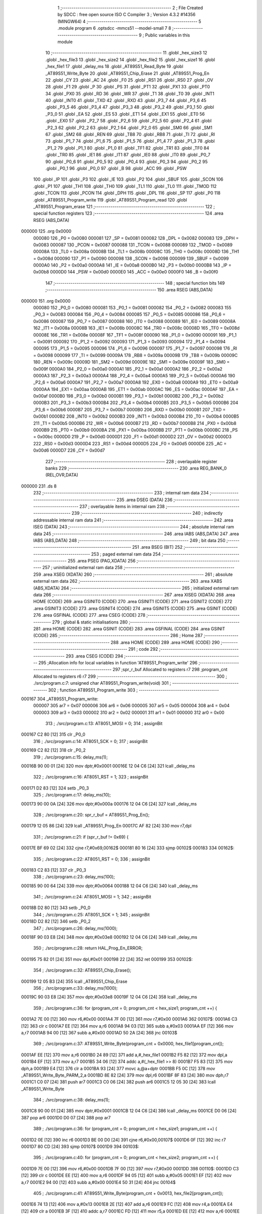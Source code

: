                                       1 ;--------------------------------------------------------
                                      2 ; File Created by SDCC : free open source ISO C Compiler 
                                      3 ; Version 4.3.2 #14356 (MINGW64)
                                      4 ;--------------------------------------------------------
                                      5 	.module program
                                      6 	.optsdcc -mmcs51 --model-small
                                      7 	
                                      8 ;--------------------------------------------------------
                                      9 ; Public variables in this module
                                     10 ;--------------------------------------------------------
                                     11 	.globl _hex_size3
                                     12 	.globl _hex_file3
                                     13 	.globl _hex_size2
                                     14 	.globl _hex_file2
                                     15 	.globl _hex_size1
                                     16 	.globl _hex_file1
                                     17 	.globl _delay_ms
                                     18 	.globl _AT89S51_Read_Byte
                                     19 	.globl _AT89S51_Write_Byte
                                     20 	.globl _AT89S51_Chip_Erase
                                     21 	.globl _AT89S51_Prog_En
                                     22 	.globl _CY
                                     23 	.globl _AC
                                     24 	.globl _F0
                                     25 	.globl _RS1
                                     26 	.globl _RS0
                                     27 	.globl _OV
                                     28 	.globl _F1
                                     29 	.globl _P
                                     30 	.globl _PS
                                     31 	.globl _PT1
                                     32 	.globl _PX1
                                     33 	.globl _PT0
                                     34 	.globl _PX0
                                     35 	.globl _RD
                                     36 	.globl _WR
                                     37 	.globl _T1
                                     38 	.globl _T0
                                     39 	.globl _INT1
                                     40 	.globl _INT0
                                     41 	.globl _TXD
                                     42 	.globl _RXD
                                     43 	.globl _P3_7
                                     44 	.globl _P3_6
                                     45 	.globl _P3_5
                                     46 	.globl _P3_4
                                     47 	.globl _P3_3
                                     48 	.globl _P3_2
                                     49 	.globl _P3_1
                                     50 	.globl _P3_0
                                     51 	.globl _EA
                                     52 	.globl _ES
                                     53 	.globl _ET1
                                     54 	.globl _EX1
                                     55 	.globl _ET0
                                     56 	.globl _EX0
                                     57 	.globl _P2_7
                                     58 	.globl _P2_6
                                     59 	.globl _P2_5
                                     60 	.globl _P2_4
                                     61 	.globl _P2_3
                                     62 	.globl _P2_2
                                     63 	.globl _P2_1
                                     64 	.globl _P2_0
                                     65 	.globl _SM0
                                     66 	.globl _SM1
                                     67 	.globl _SM2
                                     68 	.globl _REN
                                     69 	.globl _TB8
                                     70 	.globl _RB8
                                     71 	.globl _TI
                                     72 	.globl _RI
                                     73 	.globl _P1_7
                                     74 	.globl _P1_6
                                     75 	.globl _P1_5
                                     76 	.globl _P1_4
                                     77 	.globl _P1_3
                                     78 	.globl _P1_2
                                     79 	.globl _P1_1
                                     80 	.globl _P1_0
                                     81 	.globl _TF1
                                     82 	.globl _TR1
                                     83 	.globl _TF0
                                     84 	.globl _TR0
                                     85 	.globl _IE1
                                     86 	.globl _IT1
                                     87 	.globl _IE0
                                     88 	.globl _IT0
                                     89 	.globl _P0_7
                                     90 	.globl _P0_6
                                     91 	.globl _P0_5
                                     92 	.globl _P0_4
                                     93 	.globl _P0_3
                                     94 	.globl _P0_2
                                     95 	.globl _P0_1
                                     96 	.globl _P0_0
                                     97 	.globl _B
                                     98 	.globl _ACC
                                     99 	.globl _PSW
                                    100 	.globl _IP
                                    101 	.globl _P3
                                    102 	.globl _IE
                                    103 	.globl _P2
                                    104 	.globl _SBUF
                                    105 	.globl _SCON
                                    106 	.globl _P1
                                    107 	.globl _TH1
                                    108 	.globl _TH0
                                    109 	.globl _TL1
                                    110 	.globl _TL0
                                    111 	.globl _TMOD
                                    112 	.globl _TCON
                                    113 	.globl _PCON
                                    114 	.globl _DPH
                                    115 	.globl _DPL
                                    116 	.globl _SP
                                    117 	.globl _P0
                                    118 	.globl _AT89S51_Program_write
                                    119 	.globl _AT89S51_Program_read
                                    120 	.globl _AT89S51_Program_erase
                                    121 ;--------------------------------------------------------
                                    122 ; special function registers
                                    123 ;--------------------------------------------------------
                                    124 	.area RSEG    (ABS,DATA)
      000000                        125 	.org 0x0000
                           000080   126 _P0	=	0x0080
                           000081   127 _SP	=	0x0081
                           000082   128 _DPL	=	0x0082
                           000083   129 _DPH	=	0x0083
                           000087   130 _PCON	=	0x0087
                           000088   131 _TCON	=	0x0088
                           000089   132 _TMOD	=	0x0089
                           00008A   133 _TL0	=	0x008a
                           00008B   134 _TL1	=	0x008b
                           00008C   135 _TH0	=	0x008c
                           00008D   136 _TH1	=	0x008d
                           000090   137 _P1	=	0x0090
                           000098   138 _SCON	=	0x0098
                           000099   139 _SBUF	=	0x0099
                           0000A0   140 _P2	=	0x00a0
                           0000A8   141 _IE	=	0x00a8
                           0000B0   142 _P3	=	0x00b0
                           0000B8   143 _IP	=	0x00b8
                           0000D0   144 _PSW	=	0x00d0
                           0000E0   145 _ACC	=	0x00e0
                           0000F0   146 _B	=	0x00f0
                                    147 ;--------------------------------------------------------
                                    148 ; special function bits
                                    149 ;--------------------------------------------------------
                                    150 	.area RSEG    (ABS,DATA)
      000000                        151 	.org 0x0000
                           000080   152 _P0_0	=	0x0080
                           000081   153 _P0_1	=	0x0081
                           000082   154 _P0_2	=	0x0082
                           000083   155 _P0_3	=	0x0083
                           000084   156 _P0_4	=	0x0084
                           000085   157 _P0_5	=	0x0085
                           000086   158 _P0_6	=	0x0086
                           000087   159 _P0_7	=	0x0087
                           000088   160 _IT0	=	0x0088
                           000089   161 _IE0	=	0x0089
                           00008A   162 _IT1	=	0x008a
                           00008B   163 _IE1	=	0x008b
                           00008C   164 _TR0	=	0x008c
                           00008D   165 _TF0	=	0x008d
                           00008E   166 _TR1	=	0x008e
                           00008F   167 _TF1	=	0x008f
                           000090   168 _P1_0	=	0x0090
                           000091   169 _P1_1	=	0x0091
                           000092   170 _P1_2	=	0x0092
                           000093   171 _P1_3	=	0x0093
                           000094   172 _P1_4	=	0x0094
                           000095   173 _P1_5	=	0x0095
                           000096   174 _P1_6	=	0x0096
                           000097   175 _P1_7	=	0x0097
                           000098   176 _RI	=	0x0098
                           000099   177 _TI	=	0x0099
                           00009A   178 _RB8	=	0x009a
                           00009B   179 _TB8	=	0x009b
                           00009C   180 _REN	=	0x009c
                           00009D   181 _SM2	=	0x009d
                           00009E   182 _SM1	=	0x009e
                           00009F   183 _SM0	=	0x009f
                           0000A0   184 _P2_0	=	0x00a0
                           0000A1   185 _P2_1	=	0x00a1
                           0000A2   186 _P2_2	=	0x00a2
                           0000A3   187 _P2_3	=	0x00a3
                           0000A4   188 _P2_4	=	0x00a4
                           0000A5   189 _P2_5	=	0x00a5
                           0000A6   190 _P2_6	=	0x00a6
                           0000A7   191 _P2_7	=	0x00a7
                           0000A8   192 _EX0	=	0x00a8
                           0000A9   193 _ET0	=	0x00a9
                           0000AA   194 _EX1	=	0x00aa
                           0000AB   195 _ET1	=	0x00ab
                           0000AC   196 _ES	=	0x00ac
                           0000AF   197 _EA	=	0x00af
                           0000B0   198 _P3_0	=	0x00b0
                           0000B1   199 _P3_1	=	0x00b1
                           0000B2   200 _P3_2	=	0x00b2
                           0000B3   201 _P3_3	=	0x00b3
                           0000B4   202 _P3_4	=	0x00b4
                           0000B5   203 _P3_5	=	0x00b5
                           0000B6   204 _P3_6	=	0x00b6
                           0000B7   205 _P3_7	=	0x00b7
                           0000B0   206 _RXD	=	0x00b0
                           0000B1   207 _TXD	=	0x00b1
                           0000B2   208 _INT0	=	0x00b2
                           0000B3   209 _INT1	=	0x00b3
                           0000B4   210 _T0	=	0x00b4
                           0000B5   211 _T1	=	0x00b5
                           0000B6   212 _WR	=	0x00b6
                           0000B7   213 _RD	=	0x00b7
                           0000B8   214 _PX0	=	0x00b8
                           0000B9   215 _PT0	=	0x00b9
                           0000BA   216 _PX1	=	0x00ba
                           0000BB   217 _PT1	=	0x00bb
                           0000BC   218 _PS	=	0x00bc
                           0000D0   219 _P	=	0x00d0
                           0000D1   220 _F1	=	0x00d1
                           0000D2   221 _OV	=	0x00d2
                           0000D3   222 _RS0	=	0x00d3
                           0000D4   223 _RS1	=	0x00d4
                           0000D5   224 _F0	=	0x00d5
                           0000D6   225 _AC	=	0x00d6
                           0000D7   226 _CY	=	0x00d7
                                    227 ;--------------------------------------------------------
                                    228 ; overlayable register banks
                                    229 ;--------------------------------------------------------
                                    230 	.area REG_BANK_0	(REL,OVR,DATA)
      000000                        231 	.ds 8
                                    232 ;--------------------------------------------------------
                                    233 ; internal ram data
                                    234 ;--------------------------------------------------------
                                    235 	.area DSEG    (DATA)
                                    236 ;--------------------------------------------------------
                                    237 ; overlayable items in internal ram
                                    238 ;--------------------------------------------------------
                                    239 ;--------------------------------------------------------
                                    240 ; indirectly addressable internal ram data
                                    241 ;--------------------------------------------------------
                                    242 	.area ISEG    (DATA)
                                    243 ;--------------------------------------------------------
                                    244 ; absolute internal ram data
                                    245 ;--------------------------------------------------------
                                    246 	.area IABS    (ABS,DATA)
                                    247 	.area IABS    (ABS,DATA)
                                    248 ;--------------------------------------------------------
                                    249 ; bit data
                                    250 ;--------------------------------------------------------
                                    251 	.area BSEG    (BIT)
                                    252 ;--------------------------------------------------------
                                    253 ; paged external ram data
                                    254 ;--------------------------------------------------------
                                    255 	.area PSEG    (PAG,XDATA)
                                    256 ;--------------------------------------------------------
                                    257 ; uninitialized external ram data
                                    258 ;--------------------------------------------------------
                                    259 	.area XSEG    (XDATA)
                                    260 ;--------------------------------------------------------
                                    261 ; absolute external ram data
                                    262 ;--------------------------------------------------------
                                    263 	.area XABS    (ABS,XDATA)
                                    264 ;--------------------------------------------------------
                                    265 ; initialized external ram data
                                    266 ;--------------------------------------------------------
                                    267 	.area XISEG   (XDATA)
                                    268 	.area HOME    (CODE)
                                    269 	.area GSINIT0 (CODE)
                                    270 	.area GSINIT1 (CODE)
                                    271 	.area GSINIT2 (CODE)
                                    272 	.area GSINIT3 (CODE)
                                    273 	.area GSINIT4 (CODE)
                                    274 	.area GSINIT5 (CODE)
                                    275 	.area GSINIT  (CODE)
                                    276 	.area GSFINAL (CODE)
                                    277 	.area CSEG    (CODE)
                                    278 ;--------------------------------------------------------
                                    279 ; global & static initialisations
                                    280 ;--------------------------------------------------------
                                    281 	.area HOME    (CODE)
                                    282 	.area GSINIT  (CODE)
                                    283 	.area GSFINAL (CODE)
                                    284 	.area GSINIT  (CODE)
                                    285 ;--------------------------------------------------------
                                    286 ; Home
                                    287 ;--------------------------------------------------------
                                    288 	.area HOME    (CODE)
                                    289 	.area HOME    (CODE)
                                    290 ;--------------------------------------------------------
                                    291 ; code
                                    292 ;--------------------------------------------------------
                                    293 	.area CSEG    (CODE)
                                    294 ;------------------------------------------------------------
                                    295 ;Allocation info for local variables in function 'AT89S51_Program_write'
                                    296 ;------------------------------------------------------------
                                    297 ;spr_r_buf                 Allocated to registers r7 
                                    298 ;program_cnt               Allocated to registers r6 r7 
                                    299 ;------------------------------------------------------------
                                    300 ;	./src/program.c:7: unsigned char AT89S51_Program_write(void)
                                    301 ;	-----------------------------------------
                                    302 ;	 function AT89S51_Program_write
                                    303 ;	-----------------------------------------
      000167                        304 _AT89S51_Program_write:
                           000007   305 	ar7 = 0x07
                           000006   306 	ar6 = 0x06
                           000005   307 	ar5 = 0x05
                           000004   308 	ar4 = 0x04
                           000003   309 	ar3 = 0x03
                           000002   310 	ar2 = 0x02
                           000001   311 	ar1 = 0x01
                           000000   312 	ar0 = 0x00
                                    313 ;	./src/program.c:13: AT8051_MOSI = 0;
                                    314 ;	assignBit
      000167 C2 80            [12]  315 	clr	_P0_0
                                    316 ;	./src/program.c:14: AT8051_SCK = 0;
                                    317 ;	assignBit
      000169 C2 82            [12]  318 	clr	_P0_2
                                    319 ;	./src/program.c:15: delay_ms(1);
      00016B 90 00 01         [24]  320 	mov	dptr,#0x0001
      00016E 12 04 C6         [24]  321 	lcall	_delay_ms
                                    322 ;	./src/program.c:16: AT8051_RST = 1;
                                    323 ;	assignBit
      000171 D2 83            [12]  324 	setb	_P0_3
                                    325 ;	./src/program.c:17: delay_ms(10);
      000173 90 00 0A         [24]  326 	mov	dptr,#0x000a
      000176 12 04 C6         [24]  327 	lcall	_delay_ms
                                    328 ;	./src/program.c:20: spr_r_buf = AT89S51_Prog_En();
      000179 12 05 86         [24]  329 	lcall	_AT89S51_Prog_En
      00017C AF 82            [24]  330 	mov	r7,dpl
                                    331 ;	./src/program.c:21: if (spr_r_buf != 0x69) {
      00017E BF 69 02         [24]  332 	cjne	r7,#0x69,00162$
      000181 80 16            [24]  333 	sjmp	00102$
      000183                        334 00162$:
                                    335 ;	./src/program.c:22: AT8051_RST = 0;
                                    336 ;	assignBit
      000183 C2 83            [12]  337 	clr	_P0_3
                                    338 ;	./src/program.c:23: delay_ms(100);
      000185 90 00 64         [24]  339 	mov	dptr,#0x0064
      000188 12 04 C6         [24]  340 	lcall	_delay_ms
                                    341 ;	./src/program.c:24: AT8051_MOSI = 1;
                                    342 ;	assignBit
      00018B D2 80            [12]  343 	setb	_P0_0
                                    344 ;	./src/program.c:25: AT8051_SCK = 1;
                                    345 ;	assignBit
      00018D D2 82            [12]  346 	setb	_P0_2
                                    347 ;	./src/program.c:26: delay_ms(1000);
      00018F 90 03 E8         [24]  348 	mov	dptr,#0x03e8
      000192 12 04 C6         [24]  349 	lcall	_delay_ms
                                    350 ;	./src/program.c:28: return HAL_Prog_En_ERROR;
      000195 75 82 01         [24]  351 	mov	dpl,#0x01
      000198 22               [24]  352 	ret
      000199                        353 00102$:
                                    354 ;	./src/program.c:32: AT89S51_Chip_Erase();
      000199 12 05 B3         [24]  355 	lcall	_AT89S51_Chip_Erase
                                    356 ;	./src/program.c:33: delay_ms(1000);
      00019C 90 03 E8         [24]  357 	mov	dptr,#0x03e8
      00019F 12 04 C6         [24]  358 	lcall	_delay_ms
                                    359 ;	./src/program.c:36: for (program_cnt = 0; program_cnt < hex_size1; program_cnt ++) {
      0001A2 7E 00            [12]  360 	mov	r6,#0x00
      0001A4 7F 00            [12]  361 	mov	r7,#0x00
      0001A6                        362 00107$:
      0001A6 C3               [12]  363 	clr	c
      0001A7 EE               [12]  364 	mov	a,r6
      0001A8 94 03            [12]  365 	subb	a,#0x03
      0001AA EF               [12]  366 	mov	a,r7
      0001AB 94 00            [12]  367 	subb	a,#0x00
      0001AD 50 2A            [24]  368 	jnc	00103$
                                    369 ;	./src/program.c:37: AT89S51_Write_Byte(program_cnt + 0x0000, hex_file1[program_cnt]);
      0001AF EE               [12]  370 	mov	a,r6
      0001B0 24 89            [12]  371 	add	a,#_hex_file1
      0001B2 F5 82            [12]  372 	mov	dpl,a
      0001B4 EF               [12]  373 	mov	a,r7
      0001B5 34 06            [12]  374 	addc	a,#(_hex_file1 >> 8)
      0001B7 F5 83            [12]  375 	mov	dph,a
      0001B9 E4               [12]  376 	clr	a
      0001BA 93               [24]  377 	movc	a,@a+dptr
      0001BB F5 0C            [12]  378 	mov	_AT89S51_Write_Byte_PARM_2,a
      0001BD 8E 82            [24]  379 	mov	dpl,r6
      0001BF 8F 83            [24]  380 	mov	dph,r7
      0001C1 C0 07            [24]  381 	push	ar7
      0001C3 C0 06            [24]  382 	push	ar6
      0001C5 12 05 30         [24]  383 	lcall	_AT89S51_Write_Byte
                                    384 ;	./src/program.c:38: delay_ms(1);
      0001C8 90 00 01         [24]  385 	mov	dptr,#0x0001
      0001CB 12 04 C6         [24]  386 	lcall	_delay_ms
      0001CE D0 06            [24]  387 	pop	ar6
      0001D0 D0 07            [24]  388 	pop	ar7
                                    389 ;	./src/program.c:36: for (program_cnt = 0; program_cnt < hex_size1; program_cnt ++) {
      0001D2 0E               [12]  390 	inc	r6
      0001D3 BE 00 D0         [24]  391 	cjne	r6,#0x00,00107$
      0001D6 0F               [12]  392 	inc	r7
      0001D7 80 CD            [24]  393 	sjmp	00107$
      0001D9                        394 00103$:
                                    395 ;	./src/program.c:40: for (program_cnt = 0; program_cnt < hex_size2; program_cnt ++) {
      0001D9 7E 00            [12]  396 	mov	r6,#0x00
      0001DB 7F 00            [12]  397 	mov	r7,#0x00
      0001DD                        398 00110$:
      0001DD C3               [12]  399 	clr	c
      0001DE EE               [12]  400 	mov	a,r6
      0001DF 94 05            [12]  401 	subb	a,#0x05
      0001E1 EF               [12]  402 	mov	a,r7
      0001E2 94 00            [12]  403 	subb	a,#0x00
      0001E4 50 31            [24]  404 	jnc	00104$
                                    405 ;	./src/program.c:41: AT89S51_Write_Byte(program_cnt + 0x0013, hex_file2[program_cnt]);
      0001E6 74 13            [12]  406 	mov	a,#0x13
      0001E8 2E               [12]  407 	add	a,r6
      0001E9 FC               [12]  408 	mov	r4,a
      0001EA E4               [12]  409 	clr	a
      0001EB 3F               [12]  410 	addc	a,r7
      0001EC FD               [12]  411 	mov	r5,a
      0001ED EE               [12]  412 	mov	a,r6
      0001EE 24 8E            [12]  413 	add	a,#_hex_file2
      0001F0 F5 82            [12]  414 	mov	dpl,a
      0001F2 EF               [12]  415 	mov	a,r7
      0001F3 34 06            [12]  416 	addc	a,#(_hex_file2 >> 8)
      0001F5 F5 83            [12]  417 	mov	dph,a
      0001F7 E4               [12]  418 	clr	a
      0001F8 93               [24]  419 	movc	a,@a+dptr
      0001F9 F5 0C            [12]  420 	mov	_AT89S51_Write_Byte_PARM_2,a
      0001FB 8C 82            [24]  421 	mov	dpl,r4
      0001FD 8D 83            [24]  422 	mov	dph,r5
      0001FF C0 07            [24]  423 	push	ar7
      000201 C0 06            [24]  424 	push	ar6
      000203 12 05 30         [24]  425 	lcall	_AT89S51_Write_Byte
                                    426 ;	./src/program.c:42: delay_ms(1);
      000206 90 00 01         [24]  427 	mov	dptr,#0x0001
      000209 12 04 C6         [24]  428 	lcall	_delay_ms
      00020C D0 06            [24]  429 	pop	ar6
      00020E D0 07            [24]  430 	pop	ar7
                                    431 ;	./src/program.c:40: for (program_cnt = 0; program_cnt < hex_size2; program_cnt ++) {
      000210 0E               [12]  432 	inc	r6
      000211 BE 00 C9         [24]  433 	cjne	r6,#0x00,00110$
      000214 0F               [12]  434 	inc	r7
      000215 80 C6            [24]  435 	sjmp	00110$
      000217                        436 00104$:
                                    437 ;	./src/program.c:44: for (program_cnt = 0; program_cnt < hex_size3; program_cnt ++) {
      000217 7E 00            [12]  438 	mov	r6,#0x00
      000219 7F 00            [12]  439 	mov	r7,#0x00
      00021B                        440 00113$:
      00021B C3               [12]  441 	clr	c
      00021C EE               [12]  442 	mov	a,r6
      00021D 94 20            [12]  443 	subb	a,#0x20
      00021F EF               [12]  444 	mov	a,r7
      000220 94 00            [12]  445 	subb	a,#0x00
      000222 50 31            [24]  446 	jnc	00105$
                                    447 ;	./src/program.c:45: AT89S51_Write_Byte(program_cnt + 0x0030, hex_file3[program_cnt]);
      000224 74 30            [12]  448 	mov	a,#0x30
      000226 2E               [12]  449 	add	a,r6
      000227 FC               [12]  450 	mov	r4,a
      000228 E4               [12]  451 	clr	a
      000229 3F               [12]  452 	addc	a,r7
      00022A FD               [12]  453 	mov	r5,a
      00022B EE               [12]  454 	mov	a,r6
      00022C 24 95            [12]  455 	add	a,#_hex_file3
      00022E F5 82            [12]  456 	mov	dpl,a
      000230 EF               [12]  457 	mov	a,r7
      000231 34 06            [12]  458 	addc	a,#(_hex_file3 >> 8)
      000233 F5 83            [12]  459 	mov	dph,a
      000235 E4               [12]  460 	clr	a
      000236 93               [24]  461 	movc	a,@a+dptr
      000237 F5 0C            [12]  462 	mov	_AT89S51_Write_Byte_PARM_2,a
      000239 8C 82            [24]  463 	mov	dpl,r4
      00023B 8D 83            [24]  464 	mov	dph,r5
      00023D C0 07            [24]  465 	push	ar7
      00023F C0 06            [24]  466 	push	ar6
      000241 12 05 30         [24]  467 	lcall	_AT89S51_Write_Byte
                                    468 ;	./src/program.c:46: delay_ms(1);
      000244 90 00 01         [24]  469 	mov	dptr,#0x0001
      000247 12 04 C6         [24]  470 	lcall	_delay_ms
      00024A D0 06            [24]  471 	pop	ar6
      00024C D0 07            [24]  472 	pop	ar7
                                    473 ;	./src/program.c:44: for (program_cnt = 0; program_cnt < hex_size3; program_cnt ++) {
      00024E 0E               [12]  474 	inc	r6
      00024F BE 00 C9         [24]  475 	cjne	r6,#0x00,00113$
      000252 0F               [12]  476 	inc	r7
      000253 80 C6            [24]  477 	sjmp	00113$
      000255                        478 00105$:
                                    479 ;	./src/program.c:50: AT8051_RST = 0;
                                    480 ;	assignBit
      000255 C2 83            [12]  481 	clr	_P0_3
                                    482 ;	./src/program.c:51: delay_ms(100);
      000257 90 00 64         [24]  483 	mov	dptr,#0x0064
      00025A 12 04 C6         [24]  484 	lcall	_delay_ms
                                    485 ;	./src/program.c:52: AT8051_MOSI = 1;
                                    486 ;	assignBit
      00025D D2 80            [12]  487 	setb	_P0_0
                                    488 ;	./src/program.c:53: AT8051_SCK = 1;
                                    489 ;	assignBit
      00025F D2 82            [12]  490 	setb	_P0_2
                                    491 ;	./src/program.c:54: delay_ms(1000);
      000261 90 03 E8         [24]  492 	mov	dptr,#0x03e8
      000264 12 04 C6         [24]  493 	lcall	_delay_ms
                                    494 ;	./src/program.c:56: return HAL_OK;
      000267 75 82 00         [24]  495 	mov	dpl,#0x00
                                    496 ;	./src/program.c:57: }
      00026A 22               [24]  497 	ret
                                    498 ;------------------------------------------------------------
                                    499 ;Allocation info for local variables in function 'AT89S51_Program_read'
                                    500 ;------------------------------------------------------------
                                    501 ;spr_r_buf                 Allocated to registers r5 
                                    502 ;program_cnt               Allocated to registers r6 r7 
                                    503 ;------------------------------------------------------------
                                    504 ;	./src/program.c:59: unsigned char AT89S51_Program_read(void)
                                    505 ;	-----------------------------------------
                                    506 ;	 function AT89S51_Program_read
                                    507 ;	-----------------------------------------
      00026B                        508 _AT89S51_Program_read:
                                    509 ;	./src/program.c:65: AT8051_MOSI = 0;
                                    510 ;	assignBit
      00026B C2 80            [12]  511 	clr	_P0_0
                                    512 ;	./src/program.c:66: AT8051_SCK = 0;
                                    513 ;	assignBit
      00026D C2 82            [12]  514 	clr	_P0_2
                                    515 ;	./src/program.c:67: delay_ms(1);
      00026F 90 00 01         [24]  516 	mov	dptr,#0x0001
      000272 12 04 C6         [24]  517 	lcall	_delay_ms
                                    518 ;	./src/program.c:68: AT8051_RST = 1;
                                    519 ;	assignBit
      000275 D2 83            [12]  520 	setb	_P0_3
                                    521 ;	./src/program.c:69: delay_ms(10);
      000277 90 00 0A         [24]  522 	mov	dptr,#0x000a
      00027A 12 04 C6         [24]  523 	lcall	_delay_ms
                                    524 ;	./src/program.c:72: spr_r_buf = AT89S51_Prog_En();
      00027D 12 05 86         [24]  525 	lcall	_AT89S51_Prog_En
      000280 AF 82            [24]  526 	mov	r7,dpl
                                    527 ;	./src/program.c:73: if (spr_r_buf != 0x69) {
      000282 BF 69 02         [24]  528 	cjne	r7,#0x69,00193$
      000285 80 16            [24]  529 	sjmp	00126$
      000287                        530 00193$:
                                    531 ;	./src/program.c:74: AT8051_RST = 0;
                                    532 ;	assignBit
      000287 C2 83            [12]  533 	clr	_P0_3
                                    534 ;	./src/program.c:75: delay_ms(100);	
      000289 90 00 64         [24]  535 	mov	dptr,#0x0064
      00028C 12 04 C6         [24]  536 	lcall	_delay_ms
                                    537 ;	./src/program.c:76: AT8051_MOSI = 1;
                                    538 ;	assignBit
      00028F D2 80            [12]  539 	setb	_P0_0
                                    540 ;	./src/program.c:77: AT8051_SCK = 1;
                                    541 ;	assignBit
      000291 D2 82            [12]  542 	setb	_P0_2
                                    543 ;	./src/program.c:78: delay_ms(1000);	
      000293 90 03 E8         [24]  544 	mov	dptr,#0x03e8
      000296 12 04 C6         [24]  545 	lcall	_delay_ms
                                    546 ;	./src/program.c:79: return HAL_Prog_En_ERROR;
      000299 75 82 01         [24]  547 	mov	dpl,#0x01
      00029C 22               [24]  548 	ret
                                    549 ;	./src/program.c:83: for (program_cnt = 0; program_cnt < hex_size1; program_cnt ++) {
      00029D                        550 00126$:
      00029D 7E 00            [12]  551 	mov	r6,#0x00
      00029F 7F 00            [12]  552 	mov	r7,#0x00
      0002A1                        553 00113$:
      0002A1 C3               [12]  554 	clr	c
      0002A2 EE               [12]  555 	mov	a,r6
      0002A3 94 03            [12]  556 	subb	a,#0x03
      0002A5 EF               [12]  557 	mov	a,r7
      0002A6 94 00            [12]  558 	subb	a,#0x00
      0002A8 50 4B            [24]  559 	jnc	00129$
                                    560 ;	./src/program.c:84: spr_r_buf = AT89S51_Read_Byte(program_cnt + 0x0000);
      0002AA 8E 82            [24]  561 	mov	dpl,r6
      0002AC 8F 83            [24]  562 	mov	dph,r7
      0002AE C0 07            [24]  563 	push	ar7
      0002B0 C0 06            [24]  564 	push	ar6
      0002B2 12 04 F1         [24]  565 	lcall	_AT89S51_Read_Byte
      0002B5 AD 82            [24]  566 	mov	r5,dpl
                                    567 ;	./src/program.c:85: delay_ms(1);
      0002B7 90 00 01         [24]  568 	mov	dptr,#0x0001
      0002BA C0 05            [24]  569 	push	ar5
      0002BC 12 04 C6         [24]  570 	lcall	_delay_ms
      0002BF D0 05            [24]  571 	pop	ar5
      0002C1 D0 06            [24]  572 	pop	ar6
      0002C3 D0 07            [24]  573 	pop	ar7
                                    574 ;	./src/program.c:88: if(spr_r_buf != hex_file1[program_cnt])
      0002C5 EE               [12]  575 	mov	a,r6
      0002C6 24 89            [12]  576 	add	a,#_hex_file1
      0002C8 F5 82            [12]  577 	mov	dpl,a
      0002CA EF               [12]  578 	mov	a,r7
      0002CB 34 06            [12]  579 	addc	a,#(_hex_file1 >> 8)
      0002CD F5 83            [12]  580 	mov	dph,a
      0002CF E4               [12]  581 	clr	a
      0002D0 93               [24]  582 	movc	a,@a+dptr
      0002D1 FC               [12]  583 	mov	r4,a
      0002D2 ED               [12]  584 	mov	a,r5
      0002D3 B5 04 02         [24]  585 	cjne	a,ar4,00195$
      0002D6 80 16            [24]  586 	sjmp	00114$
      0002D8                        587 00195$:
                                    588 ;	./src/program.c:90: AT8051_RST = 0;
                                    589 ;	assignBit
      0002D8 C2 83            [12]  590 	clr	_P0_3
                                    591 ;	./src/program.c:91: delay_ms(100);
      0002DA 90 00 64         [24]  592 	mov	dptr,#0x0064
      0002DD 12 04 C6         [24]  593 	lcall	_delay_ms
                                    594 ;	./src/program.c:92: AT8051_MOSI = 1;
                                    595 ;	assignBit
      0002E0 D2 80            [12]  596 	setb	_P0_0
                                    597 ;	./src/program.c:93: AT8051_SCK = 1;
                                    598 ;	assignBit
      0002E2 D2 82            [12]  599 	setb	_P0_2
                                    600 ;	./src/program.c:94: delay_ms(1000);
      0002E4 90 03 E8         [24]  601 	mov	dptr,#0x03e8
      0002E7 12 04 C6         [24]  602 	lcall	_delay_ms
                                    603 ;	./src/program.c:96: return HAL_Verify_ERROR;
      0002EA 75 82 02         [24]  604 	mov	dpl,#0x02
      0002ED 22               [24]  605 	ret
      0002EE                        606 00114$:
                                    607 ;	./src/program.c:83: for (program_cnt = 0; program_cnt < hex_size1; program_cnt ++) {
      0002EE 0E               [12]  608 	inc	r6
                                    609 ;	./src/program.c:99: for (program_cnt = 0; program_cnt < hex_size2; program_cnt ++) {
      0002EF BE 00 AF         [24]  610 	cjne	r6,#0x00,00113$
      0002F2 0F               [12]  611 	inc	r7
      0002F3 80 AC            [24]  612 	sjmp	00113$
      0002F5                        613 00129$:
      0002F5 7E 00            [12]  614 	mov	r6,#0x00
      0002F7 7F 00            [12]  615 	mov	r7,#0x00
      0002F9                        616 00116$:
      0002F9 C3               [12]  617 	clr	c
      0002FA EE               [12]  618 	mov	a,r6
      0002FB 94 05            [12]  619 	subb	a,#0x05
      0002FD EF               [12]  620 	mov	a,r7
      0002FE 94 00            [12]  621 	subb	a,#0x00
      000300 50 50            [24]  622 	jnc	00132$
                                    623 ;	./src/program.c:100: spr_r_buf = AT89S51_Read_Byte(program_cnt + 0x0013);
      000302 74 13            [12]  624 	mov	a,#0x13
      000304 2E               [12]  625 	add	a,r6
      000305 F5 82            [12]  626 	mov	dpl,a
      000307 E4               [12]  627 	clr	a
      000308 3F               [12]  628 	addc	a,r7
      000309 F5 83            [12]  629 	mov	dph,a
      00030B C0 07            [24]  630 	push	ar7
      00030D C0 06            [24]  631 	push	ar6
      00030F 12 04 F1         [24]  632 	lcall	_AT89S51_Read_Byte
      000312 AD 82            [24]  633 	mov	r5,dpl
                                    634 ;	./src/program.c:101: delay_ms(1);
      000314 90 00 01         [24]  635 	mov	dptr,#0x0001
      000317 C0 05            [24]  636 	push	ar5
      000319 12 04 C6         [24]  637 	lcall	_delay_ms
      00031C D0 05            [24]  638 	pop	ar5
      00031E D0 06            [24]  639 	pop	ar6
      000320 D0 07            [24]  640 	pop	ar7
                                    641 ;	./src/program.c:104: if(spr_r_buf != hex_file2[program_cnt])
      000322 EE               [12]  642 	mov	a,r6
      000323 24 8E            [12]  643 	add	a,#_hex_file2
      000325 F5 82            [12]  644 	mov	dpl,a
      000327 EF               [12]  645 	mov	a,r7
      000328 34 06            [12]  646 	addc	a,#(_hex_file2 >> 8)
      00032A F5 83            [12]  647 	mov	dph,a
      00032C E4               [12]  648 	clr	a
      00032D 93               [24]  649 	movc	a,@a+dptr
      00032E FC               [12]  650 	mov	r4,a
      00032F ED               [12]  651 	mov	a,r5
      000330 B5 04 02         [24]  652 	cjne	a,ar4,00198$
      000333 80 16            [24]  653 	sjmp	00117$
      000335                        654 00198$:
                                    655 ;	./src/program.c:106: AT8051_RST = 0;
                                    656 ;	assignBit
      000335 C2 83            [12]  657 	clr	_P0_3
                                    658 ;	./src/program.c:107: delay_ms(100);
      000337 90 00 64         [24]  659 	mov	dptr,#0x0064
      00033A 12 04 C6         [24]  660 	lcall	_delay_ms
                                    661 ;	./src/program.c:108: AT8051_MOSI = 1;
                                    662 ;	assignBit
      00033D D2 80            [12]  663 	setb	_P0_0
                                    664 ;	./src/program.c:109: AT8051_SCK = 1;
                                    665 ;	assignBit
      00033F D2 82            [12]  666 	setb	_P0_2
                                    667 ;	./src/program.c:110: delay_ms(1000);
      000341 90 03 E8         [24]  668 	mov	dptr,#0x03e8
      000344 12 04 C6         [24]  669 	lcall	_delay_ms
                                    670 ;	./src/program.c:112: return HAL_Verify_ERROR;
      000347 75 82 02         [24]  671 	mov	dpl,#0x02
      00034A 22               [24]  672 	ret
      00034B                        673 00117$:
                                    674 ;	./src/program.c:99: for (program_cnt = 0; program_cnt < hex_size2; program_cnt ++) {
      00034B 0E               [12]  675 	inc	r6
                                    676 ;	./src/program.c:115: for (program_cnt = 0; program_cnt < hex_size3; program_cnt ++) {
      00034C BE 00 AA         [24]  677 	cjne	r6,#0x00,00116$
      00034F 0F               [12]  678 	inc	r7
      000350 80 A7            [24]  679 	sjmp	00116$
      000352                        680 00132$:
      000352 7E 00            [12]  681 	mov	r6,#0x00
      000354 7F 00            [12]  682 	mov	r7,#0x00
      000356                        683 00119$:
      000356 C3               [12]  684 	clr	c
      000357 EE               [12]  685 	mov	a,r6
      000358 94 20            [12]  686 	subb	a,#0x20
      00035A EF               [12]  687 	mov	a,r7
      00035B 94 00            [12]  688 	subb	a,#0x00
      00035D 50 50            [24]  689 	jnc	00111$
                                    690 ;	./src/program.c:116: spr_r_buf = AT89S51_Read_Byte(program_cnt + 0x0030);
      00035F 74 30            [12]  691 	mov	a,#0x30
      000361 2E               [12]  692 	add	a,r6
      000362 F5 82            [12]  693 	mov	dpl,a
      000364 E4               [12]  694 	clr	a
      000365 3F               [12]  695 	addc	a,r7
      000366 F5 83            [12]  696 	mov	dph,a
      000368 C0 07            [24]  697 	push	ar7
      00036A C0 06            [24]  698 	push	ar6
      00036C 12 04 F1         [24]  699 	lcall	_AT89S51_Read_Byte
      00036F AD 82            [24]  700 	mov	r5,dpl
                                    701 ;	./src/program.c:117: delay_ms(1);
      000371 90 00 01         [24]  702 	mov	dptr,#0x0001
      000374 C0 05            [24]  703 	push	ar5
      000376 12 04 C6         [24]  704 	lcall	_delay_ms
      000379 D0 05            [24]  705 	pop	ar5
      00037B D0 06            [24]  706 	pop	ar6
      00037D D0 07            [24]  707 	pop	ar7
                                    708 ;	./src/program.c:120: if(spr_r_buf != hex_file3[program_cnt])
      00037F EE               [12]  709 	mov	a,r6
      000380 24 95            [12]  710 	add	a,#_hex_file3
      000382 F5 82            [12]  711 	mov	dpl,a
      000384 EF               [12]  712 	mov	a,r7
      000385 34 06            [12]  713 	addc	a,#(_hex_file3 >> 8)
      000387 F5 83            [12]  714 	mov	dph,a
      000389 E4               [12]  715 	clr	a
      00038A 93               [24]  716 	movc	a,@a+dptr
      00038B FC               [12]  717 	mov	r4,a
      00038C ED               [12]  718 	mov	a,r5
      00038D B5 04 02         [24]  719 	cjne	a,ar4,00201$
      000390 80 16            [24]  720 	sjmp	00120$
      000392                        721 00201$:
                                    722 ;	./src/program.c:122: AT8051_RST = 0;
                                    723 ;	assignBit
      000392 C2 83            [12]  724 	clr	_P0_3
                                    725 ;	./src/program.c:123: delay_ms(100);
      000394 90 00 64         [24]  726 	mov	dptr,#0x0064
      000397 12 04 C6         [24]  727 	lcall	_delay_ms
                                    728 ;	./src/program.c:124: AT8051_MOSI = 1;
                                    729 ;	assignBit
      00039A D2 80            [12]  730 	setb	_P0_0
                                    731 ;	./src/program.c:125: AT8051_SCK = 1;
                                    732 ;	assignBit
      00039C D2 82            [12]  733 	setb	_P0_2
                                    734 ;	./src/program.c:126: delay_ms(1000);
      00039E 90 03 E8         [24]  735 	mov	dptr,#0x03e8
      0003A1 12 04 C6         [24]  736 	lcall	_delay_ms
                                    737 ;	./src/program.c:128: return HAL_Verify_ERROR;
      0003A4 75 82 02         [24]  738 	mov	dpl,#0x02
      0003A7 22               [24]  739 	ret
      0003A8                        740 00120$:
                                    741 ;	./src/program.c:115: for (program_cnt = 0; program_cnt < hex_size3; program_cnt ++) {
      0003A8 0E               [12]  742 	inc	r6
      0003A9 BE 00 AA         [24]  743 	cjne	r6,#0x00,00119$
      0003AC 0F               [12]  744 	inc	r7
      0003AD 80 A7            [24]  745 	sjmp	00119$
      0003AF                        746 00111$:
                                    747 ;	./src/program.c:133: AT8051_RST = 0;
                                    748 ;	assignBit
      0003AF C2 83            [12]  749 	clr	_P0_3
                                    750 ;	./src/program.c:134: delay_ms(100);
      0003B1 90 00 64         [24]  751 	mov	dptr,#0x0064
      0003B4 12 04 C6         [24]  752 	lcall	_delay_ms
                                    753 ;	./src/program.c:135: AT8051_MOSI = 1;
                                    754 ;	assignBit
      0003B7 D2 80            [12]  755 	setb	_P0_0
                                    756 ;	./src/program.c:136: AT8051_SCK = 1;
                                    757 ;	assignBit
      0003B9 D2 82            [12]  758 	setb	_P0_2
                                    759 ;	./src/program.c:137: delay_ms(1000);
      0003BB 90 03 E8         [24]  760 	mov	dptr,#0x03e8
      0003BE 12 04 C6         [24]  761 	lcall	_delay_ms
                                    762 ;	./src/program.c:139: return HAL_OK;
      0003C1 75 82 00         [24]  763 	mov	dpl,#0x00
                                    764 ;	./src/program.c:140: }
      0003C4 22               [24]  765 	ret
                                    766 ;------------------------------------------------------------
                                    767 ;Allocation info for local variables in function 'AT89S51_Program_erase'
                                    768 ;------------------------------------------------------------
                                    769 ;spr_r_buf                 Allocated to registers r7 
                                    770 ;program_cnt               Allocated to registers 
                                    771 ;------------------------------------------------------------
                                    772 ;	./src/program.c:142: unsigned char AT89S51_Program_erase(void)
                                    773 ;	-----------------------------------------
                                    774 ;	 function AT89S51_Program_erase
                                    775 ;	-----------------------------------------
      0003C5                        776 _AT89S51_Program_erase:
                                    777 ;	./src/program.c:148: AT8051_MOSI = 0;
                                    778 ;	assignBit
      0003C5 C2 80            [12]  779 	clr	_P0_0
                                    780 ;	./src/program.c:149: AT8051_SCK = 0;
                                    781 ;	assignBit
      0003C7 C2 82            [12]  782 	clr	_P0_2
                                    783 ;	./src/program.c:150: delay_ms(1);
      0003C9 90 00 01         [24]  784 	mov	dptr,#0x0001
      0003CC 12 04 C6         [24]  785 	lcall	_delay_ms
                                    786 ;	./src/program.c:151: AT8051_RST = 1;
                                    787 ;	assignBit
      0003CF D2 83            [12]  788 	setb	_P0_3
                                    789 ;	./src/program.c:152: delay_ms(10);
      0003D1 90 00 0A         [24]  790 	mov	dptr,#0x000a
      0003D4 12 04 C6         [24]  791 	lcall	_delay_ms
                                    792 ;	./src/program.c:155: spr_r_buf = AT89S51_Prog_En();
      0003D7 12 05 86         [24]  793 	lcall	_AT89S51_Prog_En
      0003DA AF 82            [24]  794 	mov	r7,dpl
                                    795 ;	./src/program.c:156: if(spr_r_buf != 0x69)
      0003DC BF 69 02         [24]  796 	cjne	r7,#0x69,00111$
      0003DF 80 16            [24]  797 	sjmp	00102$
      0003E1                        798 00111$:
                                    799 ;	./src/program.c:158: AT8051_RST = 0;
                                    800 ;	assignBit
      0003E1 C2 83            [12]  801 	clr	_P0_3
                                    802 ;	./src/program.c:159: delay_ms(100);
      0003E3 90 00 64         [24]  803 	mov	dptr,#0x0064
      0003E6 12 04 C6         [24]  804 	lcall	_delay_ms
                                    805 ;	./src/program.c:160: AT8051_MOSI = 1;
                                    806 ;	assignBit
      0003E9 D2 80            [12]  807 	setb	_P0_0
                                    808 ;	./src/program.c:161: AT8051_SCK = 1;
                                    809 ;	assignBit
      0003EB D2 82            [12]  810 	setb	_P0_2
                                    811 ;	./src/program.c:162: delay_ms(1000);
      0003ED 90 03 E8         [24]  812 	mov	dptr,#0x03e8
      0003F0 12 04 C6         [24]  813 	lcall	_delay_ms
                                    814 ;	./src/program.c:164: return HAL_Prog_En_ERROR;
      0003F3 75 82 01         [24]  815 	mov	dpl,#0x01
      0003F6 22               [24]  816 	ret
      0003F7                        817 00102$:
                                    818 ;	./src/program.c:168: AT89S51_Chip_Erase();
      0003F7 12 05 B3         [24]  819 	lcall	_AT89S51_Chip_Erase
                                    820 ;	./src/program.c:169: delay_ms(1000);
      0003FA 90 03 E8         [24]  821 	mov	dptr,#0x03e8
      0003FD 12 04 C6         [24]  822 	lcall	_delay_ms
                                    823 ;	./src/program.c:172: AT8051_RST = 0;
                                    824 ;	assignBit
      000400 C2 83            [12]  825 	clr	_P0_3
                                    826 ;	./src/program.c:173: delay_ms(100);
      000402 90 00 64         [24]  827 	mov	dptr,#0x0064
      000405 12 04 C6         [24]  828 	lcall	_delay_ms
                                    829 ;	./src/program.c:174: AT8051_MOSI = 1;
                                    830 ;	assignBit
      000408 D2 80            [12]  831 	setb	_P0_0
                                    832 ;	./src/program.c:175: AT8051_SCK = 1;
                                    833 ;	assignBit
      00040A D2 82            [12]  834 	setb	_P0_2
                                    835 ;	./src/program.c:176: delay_ms(1000);
      00040C 90 03 E8         [24]  836 	mov	dptr,#0x03e8
      00040F 12 04 C6         [24]  837 	lcall	_delay_ms
                                    838 ;	./src/program.c:178: return HAL_OK;
      000412 75 82 00         [24]  839 	mov	dpl,#0x00
                                    840 ;	./src/program.c:179: }
      000415 22               [24]  841 	ret
                                    842 	.area CSEG    (CODE)
                                    843 	.area CONST   (CODE)
      000689                        844 _hex_file1:
      000689 02                     845 	.db #0x02	; 2
      00068A 00                     846 	.db #0x00	; 0
      00068B 30                     847 	.db #0x30	; 48	'0'
      00068C                        848 _hex_size1:
      00068C 03 00                  849 	.byte #0x03, #0x00	; 3
      00068E                        850 _hex_file2:
      00068E C2                     851 	.db #0xc2	; 194
      00068F 90                     852 	.db #0x90	; 144
      000690 7C                     853 	.db #0x7c	; 124
      000691 0A                     854 	.db #0x0a	; 10
      000692 32                     855 	.db #0x32	; 50	'2'
      000693                        856 _hex_size2:
      000693 05 00                  857 	.byte #0x05, #0x00	; 5
      000695                        858 _hex_file3:
      000695 D2                     859 	.db #0xd2	; 210
      000696 90                     860 	.db #0x90	; 144
      000697 D2                     861 	.db #0xd2	; 210
      000698 8A                     862 	.db #0x8a	; 138
      000699 75                     863 	.db #0x75	; 117	'u'
      00069A A8                     864 	.db #0xa8	; 168
      00069B 84                     865 	.db #0x84	; 132
      00069C BC                     866 	.db #0xbc	; 188
      00069D 00                     867 	.db #0x00	; 0
      00069E 02                     868 	.db #0x02	; 2
      00069F D2                     869 	.db #0xd2	; 210
      0006A0 90                     870 	.db #0x90	; 144
      0006A1 12                     871 	.db #0x12	; 18
      0006A2 00                     872 	.db #0x00	; 0
      0006A3 43                     873 	.db #0x43	; 67	'C'
      0006A4 DC                     874 	.db #0xdc	; 220
      0006A5 FB                     875 	.db #0xfb	; 251
      0006A6 80                     876 	.db #0x80	; 128
      0006A7 F4                     877 	.db #0xf4	; 244
      0006A8 7D                     878 	.db #0x7d	; 125
      0006A9 64                     879 	.db #0x64	; 100	'd'
      0006AA 7E                     880 	.db #0x7e	; 126
      0006AB 02                     881 	.db #0x02	; 2
      0006AC 7F                     882 	.db #0x7f	; 127
      0006AD E4                     883 	.db #0xe4	; 228
      0006AE DF                     884 	.db #0xdf	; 223
      0006AF FE                     885 	.db #0xfe	; 254
      0006B0 DE                     886 	.db #0xde	; 222
      0006B1 FA                     887 	.db #0xfa	; 250
      0006B2 DD                     888 	.db #0xdd	; 221
      0006B3 F6                     889 	.db #0xf6	; 246
      0006B4 22                     890 	.db #0x22	; 34
      0006B5                        891 _hex_size3:
      0006B5 20 00                  892 	.byte #0x20, #0x00	; 32
                                    893 	.area XINIT   (CODE)
                                    894 	.area CABS    (ABS,CODE)
